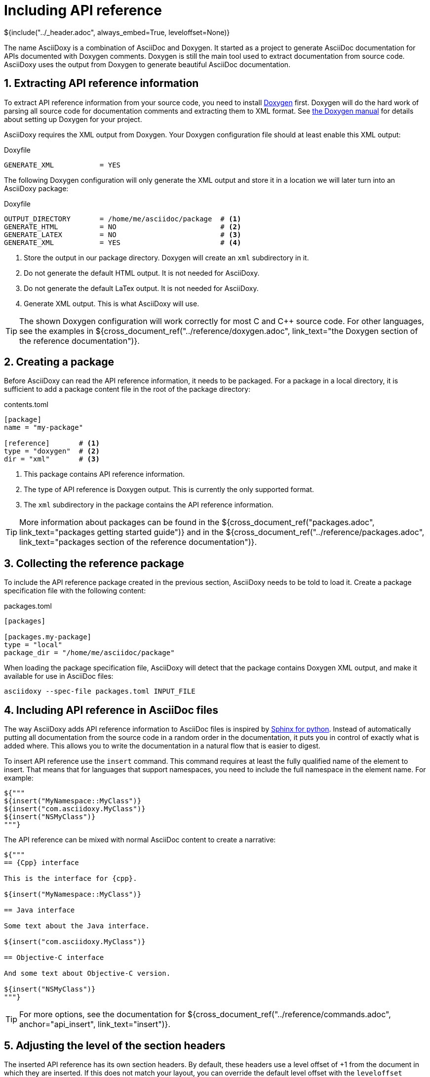 // Copyright (C) 2019, TomTom (http://tomtom.com).
//
// Licensed under the Apache License, Version 2.0 (the "License");
// you may not use this file except in compliance with the License.
// You may obtain a copy of the License at
//
//   http://www.apache.org/licenses/LICENSE-2.0
//
// Unless required by applicable law or agreed to in writing, software
// distributed under the License is distributed on an "AS IS" BASIS,
// WITHOUT WARRANTIES OR CONDITIONS OF ANY KIND, either express or implied.
// See the License for the specific language governing permissions and
// limitations under the License.
= Including API reference
${include("../_header.adoc", always_embed=True, leveloffset=None)}

The name AsciiDoxy is a combination of AsciiDoc and Doxygen. It started as a project to generate
AsciiDoc documentation for APIs documented with Doxygen comments. Doxygen is still the main tool
used to extract documentation from source code. AsciiDoxy uses the output from Doxygen to generate
beautiful AsciiDoc documentation.

:sectnums:
== Extracting API reference information

To extract API reference information from your source code, you need to install
https://www.doxygen.nl/index.html[Doxygen] first. Doxygen will do the hard work of parsing all
source code for documentation comments and extracting them to XML format. See
https://www.doxygen.nl/manual/index.html[the Doxygen manual] for details about setting up Doxygen
for your project.

AsciiDoxy requires the XML output from Doxygen. Your Doxygen configuration file should at least
enable this XML output:

.Doxyfile
[source]
----
GENERATE_XML           = YES
----

The following Doxygen configuration will only generate the XML output and store it in a location we
will later turn into an AsciiDoxy package:

.Doxyfile
[source]
----
OUTPUT_DIRECTORY       = /home/me/asciidoc/package  # <1>
GENERATE_HTML          = NO                         # <2>
GENERATE_LATEX         = NO                         # <3>
GENERATE_XML           = YES                        # <4>
----
<1> Store the output in our package directory. Doxygen will create an `xml` subdirectory in it.
<2> Do not generate the default HTML output. It is not needed for AsciiDoxy.
<3> Do not generate the default LaTex output. It is not needed for AsciiDoxy.
<4> Generate XML output. This is what AsciiDoxy will use.

[TIP]
====
The shown Doxygen configuration will work correctly for most C and {Cpp} source code. For other
languages, see the examples in
${cross_document_ref("../reference/doxygen.adoc",
                     link_text="the Doxygen section of the reference documentation")}.
====

== Creating a package

Before AsciiDoxy can read the API reference information, it needs to be packaged. For a package in
a local directory, it is sufficient to add a package content file in the root of the package
directory:

.contents.toml
[source]
----
[package]
name = "my-package"

[reference]       # <1>
type = "doxygen"  # <2>
dir = "xml"       # <3>
----
<1> This package contains API reference information.
<2> The type of API reference is Doxygen output. This is currently the only supported format.
<3> The `xml` subdirectory in the package contains the API reference information.

[TIP]
====
More information about packages can be found in the
${cross_document_ref("packages.adoc", link_text="packages getting started guide")} and in the
${cross_document_ref("../reference/packages.adoc",
                     link_text="packages section of the reference documentation")}.
====

== Collecting the reference package

To include the API reference package created in the previous section, AsciiDoxy needs to be told to
load it. Create a package specification file with the following content:

.packages.toml
[source]
----
[packages]

[packages.my-package]
type = "local"
package_dir = "/home/me/asciidoc/package"
----

When loading the package specification file, AsciiDoxy will detect that the package contains
Doxygen XML output, and make it available for use in AsciiDoc files:

[source]
----
asciidoxy --spec-file packages.toml INPUT_FILE
----

== Including API reference in AsciiDoc files

The way AsciiDoxy adds API reference information to AsciiDoc files is inspired by
https://www.sphinx-doc.org[Sphinx for python]. Instead of automatically putting all documentation
from the source code in a random order in the documentation, it puts you in control of exactly what
is added where. This allows you to write the documentation in a natural flow that is easier to
digest.

To insert API reference use the `insert` command. This command requires at least the fully
qualified name of the element to insert. That means that for languages that support namespaces, you
need to include the full namespace in the element name. For example:

[source,python]
----
${"""
${insert("MyNamespace::MyClass")}
${insert("com.asciidoxy.MyClass")}
${insert("NSMyClass")}
"""}
----

The API reference can be mixed with normal AsciiDoc content to create a narrative:

[source,python]
----
${"""
== {Cpp} interface

This is the interface for {cpp}.

${insert("MyNamespace::MyClass")}

== Java interface

Some text about the Java interface.

${insert("com.asciidoxy.MyClass")}

== Objective-C interface

And some text about Objective-C version.

${insert("NSMyClass")}
"""}
----

[TIP]
====
For more options, see the documentation for
${cross_document_ref("../reference/commands.adoc", anchor="api_insert", link_text="insert")}.
====

== Adjusting the level of the section headers

The inserted API reference has its own section headers. By default, these headers use a level offset
of +1 from the document in which they are inserted. If this does not match your layout, you can
override the default level offset with the `leveloffset` argument:

[source,python]
----
${"""
= {Cpp} interface

This is the interface for {cpp}.

${insert("MyNamespace::MyClass")}                     // <1>

== Java interface

Some text about the Java interface.

${insert("com.asciidoxy.MyClass", leveloffset="+2")}  // <2>

=== Objective-C interface

And some text about Objective-C version.

${insert("NSMyClass", leveloffset="+3")}              // <3>
"""}
----
<1> The previous header is level 1, so the default offset of +1 is fine.
<2> Match the level 2 header by specifing an offset of +2.
<3> Match the level 3 header by specifying an offset of +3.

== Using a default namespace

In languages supporting namespaces most of the interfaces for one component will be in the same
namespace. To avoid having to repeat the namespace for every element, you can set a default
namespace to search in:

[source,python]
----
${"""
${namespace("AsciiDoxy::Parser")}
${namespace("com.asciidoxy.parser")}
"""}
----

In a command referring to an API reference element, AsciiDoxy will search the default namespace
first. After that it will search each namespace above the default namespace. The first matching
element will be used. For example in the following case:

[source,python]
----
${"""
${namespace("AsciiDoxy::Parser")}
${insert("ParserBase")}
"""}
----

AsciiDoxy will search for the following elements:

. `AsciiDoxy::Parser::ParserBase`
. `AsciiDoxy::ParserBase`
. `::ParserBase`

The first match, the one closest to the default namespace, will be used for `insert`.

Relative namespaces are also supported:

[source,python]
----
${"""
${namespace("AsciiDoxy::Parser")}
${insert("Cpp::CppParser")}
"""}
----

Here AsciiDoxy will search for:

. `AsciiDoxy::Parser::Cpp::CppParser`
. `AsciiDoxy::Cpp::CppParser`
. `::Cpp::CppParser`

When setting a default namespace using `namespace` it will remain active for the rest of the
file or until `namespace` is used again. It will even apply to files included using
`include`. Don't worry about usage if `namespace` in these included files: the previous
setting is restored after the end of the included file.

[TIP]
====
For more options, see the documentation for
${cross_document_ref("../reference/commands.adoc", anchor="api_namespace", link_text="namespace")}.
====

== Linking to API reference elements

After inserting API reference elements, they can be linked to from the additional text. This can be
in the same AsciiDoc file, or in a separate file. Even linking from another package is supported.
To link to an API reference element use the `link` command with the fully qualified name of the
element.

[source,python]
----
${"""
Use the ${insert("AsciiDoxy::Parser::ParserBase")} to create new parsers.
"""}
----

This will insert a link using the short name of the element:

====
Use the <<api-reference.adoc#,ParserBase>> to create new parsers.
====

The `namespace` command also applies to `link`. You do not need to repeat the namespace:

[source,python]
----
${"""
${namespace("AsciiDoxy::Parser")}

Use the ${link("ParserBase")} to create new parsers.
"""}
----

To use the fully qualified name of the element for the link text, set the `full_name` argument to
`True`:

[source,python]
----
${"""
Use the ${insert("AsciiDoxy::Parser::ParserBase", full_name=True)} to create new parsers.
"""}
----

====
Use the <<api-reference.adoc#,AsciiDoxy::Parser::ParserBase>> to create new parsers.
====

An alternative link text can be set uring the `text` argument:

[source,python]
----
${"""
Use the ${insert("AsciiDoxy::Parser::ParserBase", text="parser base")} to create new parsers.
"""}
----

====
Use the <<api-reference.adoc#,parser base>> to create new parsers.
====

[TIP]
====
For more options, see the documentation for
${cross_document_ref("../reference/commands.adoc", anchor="api_link", link_text="link")}.
====

== Warnings

AsciiDoxy will issue warnings if there are issues with the inserted API reference. Some common
warnings are:

`ReferenceNotFoundError`: "Cannot find any NAME for any"::
The API reference information does not contain any language element with the name `NAME`. Did you
write the correct name, and used the correct namespace?

`AmbiguousReferenceError`: "Multiple matches for NAME. Please provide more details."::
Multiple elements have been found that match the given name. AsciiDoxy does not know which one you
want to use. A list of candidates will be shown as part of the warning. See the reference for the
command used for options to select a specific candidate.

`ConsistencyError`: "The following elements are linked to, but not included in the documentation"::
This happens when using `link` for an element that was not added using `insert`. Make sure
you add all the API reference you need. If the element is inserted in another AsciiDoc file, there
may be a missing include for that file.
+
This may also be caused transitively by `insert`. If the element depends on another element,
e.g. in a method argument type, AsciiDoxy inserts an `link` for that element. The warning will
inform you that you need to make sure you include all dependencies as well.

[TIP]
====
You can change these warnings into critical errors by using the command-line option
`--warnings-are-errors`. This is useful to generate errors in CI builds.
====

== More to come...

The AsciiDoxy documentation is still being written. Expect more documentation about:

* Filtering what is inserted.
* Transcoding related languages.
* ...
